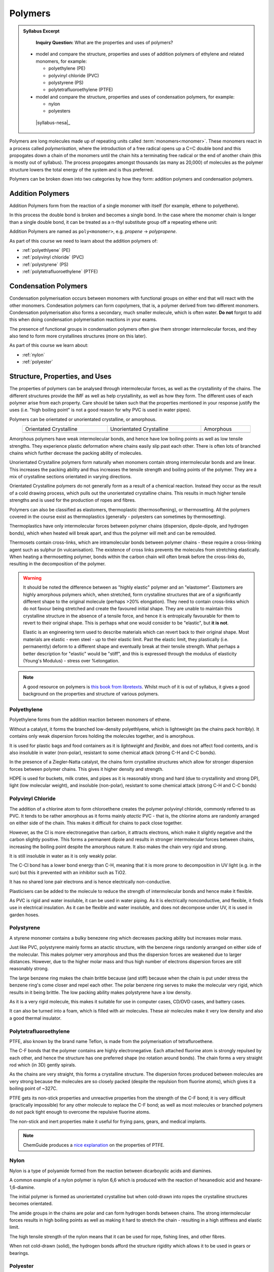 Polymers
========

.. admonition:: Syllabus Excerpt

    **Inquiry Question:** What are the properties and uses of polymers?

   * model and compare the structure, properties and uses of addition polymers of ethylene and related monomers, for example:

     * polyethylene (PE)

     * polyvinyl chloride (PVC)

     * polystyrene (PS)

     * polytetrafluoroethylene (PTFE)

   * model and compare the structure, properties and uses of condensation polymers, for example:

     * nylon

     * polyesters

    |syllabus-nesa|_


Polymers are long molecules made up of repeating units called :term:`monomers<monomer>`.
These monomers react in a process called *polymerisation*, where the introduction of a free radical opens up a C=C double bond and this propogates down a chain of the monomers until the chain hits a terminating free radical or the end of another chain (this is mostly out of syllabus).
The process propogates amongst thousands (as many as 20,000) of molecules as the polymer structure lowers the total energy of the system and is thus preferred.

Polymers can be broken down into two categories by how they form: addition polymers and condensation polymers.

Addition Polymers
-----------------

Addition Polymers form from the reaction of a single monomer with itself (for example, ethene to polyethene).

.. image:: images/ethene-polyethene.png
   :align: center
   :width: 50%

In this process the double bond is broken and becomes a single bond. In the case where the monomer chain is longer than a single double bond, it can be treated as a n-thyl substitute group off a repeating ethene unit:

.. image:: images/longer-ethene-polymerisation.png
   :align: center
   :width: 50%

Addition Polymers are named as ``poly<monomer>``, e.g. *propene* -> *polypropene*.

As part of this course we need to learn about the addition polymers of:

* :ref:`polyethlyene` (PE)

* :ref:`polyvinyl chloride` (PVC)

* :ref:`polystyrene` (PS)

* :ref:`polytetrafluoroethylene` (PTFE)

Condensation Polymers
---------------------

Condensation polymerisation occurs between monomers with functional groups on either end that will react with the other monomers.
Condesation polymers can form copolymers, that is, a polymer derived from two different monomers. 
Condensation polymerisation also forms a secondary, much smaller molecule, which is often water. **Do not** forgot to add this when doing condensation polymerisation reactions in your exams.

The presence of functional groups in condensation polymers often give them stronger intermolecular forces, and they also tend to form more crystallines structures (more on this later).

As part of this course we learn about:

* :ref:`nylon`

* :ref:`polyester`

Structure, Properties, and Uses
-------------------------------

The properties of polymers can be analysed through intermolecular forces, as well as the crystallinity of the chains.
The different structures provide the IMF as well as help crystallinity, as well as how they form.
The different uses of each polymer arise from each property. 
Care should be taken such that the properties mentioned in your response justify the uses (i.e. "high boiling point" is not a good reason for why PVC is used in water pipes).

Polymers can be orientated or unorientated crystalline, or amorphous.

.. list-table::
    :width: 90%
    :align: center

    * - Orientated Crystalline
      - Unorientated Crystalline
      - Amorphous

    * - .. image:: images/crystalline.png
      - .. image:: images/unorientated-crystalline.png
      - .. image:: images/amorphous.png

Amorphous polymers have weak intermolecular bonds, and hence have low boiling points as well as low tensile strengths.
They experience plastic deformation where chains easily slip past each other.
There is often lots of branched chains which further decrease the packing ability of molecules.

Unorientated Crystalline polymers form naturally when monomers contain strong intermolecular bonds and are linear.
This increases the packing ability and thus increases the tensile strength and boiling points of the polymer.
They are a mix of crystalline sections orientated in varying directions.

Orientated Crystalline polymers do not generally form as a result of a chemical reaction. 
Instead they occur as the result of a cold drawing process, which pulls out the unorientated crystalline chains.
This results in much higher tensile strengths and is used for the production of ropes and fibres.


Polymers can also be classified as elastomers, thermoplastic (thermosoftening), or thermosetting.
All the polymers covered in the course exist as thermoplastics (generally - polyesters can sometimes by thermosetting).


Thermoplastics have only intermolecular forces between polymer chains (dispersion, dipole-dipole, and hydrogen bonds), which when heated will break apart, and thus the polymer will melt and can be remoulded.

Thermosets contain cross-links, which are intramolecular bonds between polymer chains - these require a cross-linking agent such as sulphur (in vulcanisation).
The existence of cross links prevents the molecules from stretching elastically.
When heating a thermosetting polymer, bonds within the carbon chain will often break before the cross-links do, resulting in the decomposition of the polymer.


.. warning::
    It should be noted the difference between as "highly elastic" polymer and an "elastomer". 
    Elastomers are highly amorphous polymers which, when stretched, form crystalline structures that are of a significantly different shape to the original molecule (perhaps >20% elongation).
    They need to contain cross-links which do not favour being stretched and create the favoured initial shape.
    They are unable to maintain this crystalline structure in the absence of a tensile force, and hence it is entropically favourable for them to revert to their original shape.
    This is perhaps what one would consider to be "elastic", but **it is not**.

    Elastic is an engineering term used to describe materials which can revert back to their original shape.
    Most materials are elastic - even steel - up to their elastic limit.
    Past the elastic limit, they plastically (i.e. permanently) deform to a different shape and eventually break at their tensile strength.
    What perhaps a better description for "elastic" would be "stiff", and this is expressed through the modulus of elasticity (Young's Modulus) - stress over %elongation.


.. note::
    A good resource on polymers is `this book from libretexts <https://chem.libretexts.org/Bookshelves/Organic_Chemistry/Book%3A_Basic_Principles_of_Organic_Chemistry_(Roberts_and_Caserio)/29%3A_Polymers>`_.
    Whilst much of it is out of syllabus, it gives a good background on the properties and structure of various polymers.

Polyethylene
^^^^^^^^^^^^

Polyethylene forms from the addition reaction between monomers of ethene.

.. image:: images/ethene-polyethene.png
   :align: center
   :width: 50%

Without a catalyst, it forms the branched low-density polyethlyene, which is lightweight (as the chains pack horribly). It contains only weak dispersion forces holding the molecules together, and is amorphous.

It is used for plastic bags and food containers as it is *lightweight* and *flexible*, and does not affect food contents, and is also insoluble in water (non-polar), resistant to some chemical attack (strong C-H and C-C bonds).

In the presence of a Ziegler-Natta catalyst, the chains form crystalline structures which allow for stronger dispersion forces between polymer chains. This gives it higher density and strength.

HDPE is used for buckets, milk crates, and pipes as it is reasonably strong and hard (due to crystallinity and strong DP), light (low molecular weight), and insoluble (non-polar), resistant to some chemical attack (strong C-H and C-C bonds)

Polyvinyl Chloride
^^^^^^^^^^^^^^^^^^

.. image:: images/pvc.png
   :align: center
   :width: 50%

The addition of a chlorine atom to form chloroethene creates the polymer polyvinyl chloride, commonly referred to as PVC.
It tends to be rather amorphous as it forms mainly *atactic* PVC - that is, the chlorine atoms are randomly arranged on either side of the chain.
This makes it difficult for chains to pack close together.

.. image:: images/atactic-pvc.png
   :align: center
   :width: 50%

However, as the Cl is more electronegative than carbon, it attracts electrons, which make it slightly negative and the carbon slightly positive.
This forms a permanent dipole and results in stronger intermolecular forces between chains, increasing the boiling point despite the amorphous nature.
It also makes the chain very rigid and strong.

It is still insoluble in water as it is only weakly polar.

The C-Cl bond has a lower bond energy than C-H, meaning that it is more prone to decomposition in UV light (e.g. in the sun) but this it prevented with an inhibitor such as TiO2.

It has no shared lone pair electrons and is hence electrically non-conductive.

Plasticisers can be added to the molecule to reduce the strength of intermolecular bonds and hence make it flexible.

As PVC is rigid and water insoluble, it can be used in water piping.
As it is electrically nonconductive, and flexible, it finds use in electrical insulation.
As it can be flexible and water insoluble, and does not decompose under UV, it is used in garden hoses.

Polystyrene
^^^^^^^^^^^

A styrene monomer contains a bulky benezene ring which decreases packing ability but increases molar mass.

.. image:: images/polystyrene.png
   :align: center
   :width: 50%

Just like PVC, polystyrene mainly forms an atactic structure, with the benzene rings randomly arranged on either side of the molecular.
This makes polymer very amorphous and thus the dispersion forces are weakened due to larger distances. 
However, due to the higher molar mass and thus high number of electrons dispersion forces are still reasonably strong.

The large benzene ring makes the chain brittle because (and stiff) because when the chain is put under stress the benzene ring's come closer and repel each other.
The polar benzene ring serves to make the molecular very rigid, which results in it being brittle.
The low packing ability makes polystyrene have a low density.

As it is a very rigid molecule, this makes it suitable for use in computer cases, CD/DVD cases, and battery cases.

It can also be turned into a foam, which is filled with air molecules.
These air molecules make it very low density and also a good thermal insulator.

Polytetrafluoroethylene
^^^^^^^^^^^^^^^^^^^^^^^

.. image:: images/ptfe.png
   :align: center
   :width: 50%

PTFE, also known by the brand name Teflon, is made from the polymerisation of tetrafluroethene.

The C-F bonds that the polymer contains are highly electronegative.
Each attached fluorine atom is strongly repulsed by each other, and hence the structure has one preferred shape (no rotation around bonds).
The chain forms a very straight rod which (in 3D) gently spirals.

As the chains are very straight, this forms a crystalline structure.
The dispersion forces produced between molecules are very strong because the molecules are so closely packed (despite the repulsion from fluorine atoms), which gives it a boiling point of ~327C.

PTFE gets its non-stick properties and unreactive properties from the strength of the C-F bond; it is very difficult (practically impossible) for any other molecule to replace the C-F bond; as well as most molecules or branched polymers do not pack tight enough to overcome the repulsive fluorine atoms.

The non-stick and inert properties make it useful for frying pans, gears, and medical implants.

.. note::
    ChemGuide produces a `nice explanation <https://www.chemguide.co.uk/qandc/ptfe.html>`_ on the properties of PTFE.

Nylon
^^^^^

Nylon is a type of polyamide formed from the reaction between dicarboyxlic acids and diamines.

.. image:: images/polyamides.png
   :align: center
   :width: 50%

A common example of a nylon polymer is nylon 6,6 which is produced with the reaction of hexanedioic acid and hexane-1,6-diamine.

The initial polymer is formed as unorientated crystalline but when cold-drawn into ropes the crystalline structures becomes orientated.

The amide groups in the chains are polar and can form hydrogen bonds between chains. The strong intermolecular forces results in high boiling points as well as making it hard to stretch the chain - resulting in a high stiffness and elastic limit.

The high tensile strength of the nylon means that it can be used for rope, fishing lines, and other fibres.

When not cold-drawn (solid), the hydrogen bonds afford the structure rigidity which allows it to be used in gears or bearings.


Polyester
^^^^^^^^^

Polyesters are formed by combining dicarboyxlic acids and diols.

A common polyester is polyethene terephthalate (PET), which is made from benzenen-1,4-dioc acid and ethane-1,2-diol.

.. image:: images/pet.png
   :align: center
   :width: 70%

The C=O bond formed in the polyester is polar and this allows dipole-dipole interactions to occur, this combined with mostly linear chains creates a highly crystalline structure that affords it high strength and boiling points.

The high strength means it is often formed into clothes or parachutes, through cold-drawing.

Polyesters are susceptible to attack by alkaline substances (the C=O reacts)

As this does not have cross-links, it is a thermoplastic polymer, which means it can be melted into a mould and can be used in packaging. It is suitable for this as it is very recyclable and has a high strength to weight ratio.
